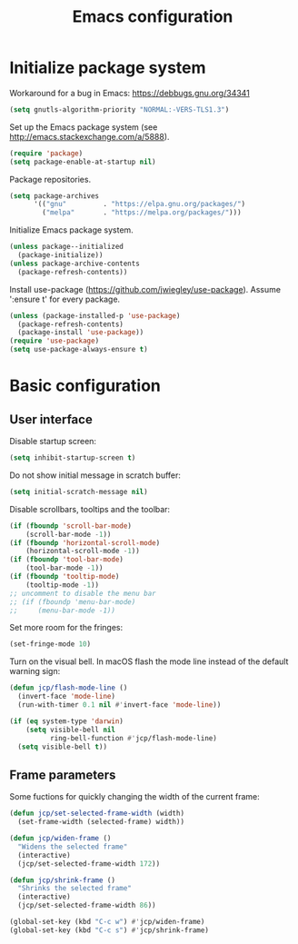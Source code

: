 # -*- ispell-dictionary: english; -*-

#+TITLE: Emacs configuration

#+STARTUP: indent hidestars content

#+PROPERTY: header-args:emacs-lisp :tangle init.el

* Initialize package system

Workaround for a bug in Emacs: https://debbugs.gnu.org/34341
#+begin_src emacs-lisp
  (setq gnutls-algorithm-priority "NORMAL:-VERS-TLS1.3")
#+end_src

Set up the Emacs package system (see
http://emacs.stackexchange.com/a/5888).
#+begin_src emacs-lisp
  (require 'package)
  (setq package-enable-at-startup nil)
#+end_src

Package repositories.
#+begin_src emacs-lisp
  (setq package-archives
        '(("gnu"         . "https://elpa.gnu.org/packages/")
          ("melpa"       . "https://melpa.org/packages/")))
#+end_src

Initialize Emacs package system.
#+begin_src emacs-lisp
  (unless package--initialized
    (package-initialize))
  (unless package-archive-contents
    (package-refresh-contents))
#+end_src

Install use-package (https://github.com/jwiegley/use-package). Assume
':ensure t' for every package.
#+begin_src emacs-lisp
  (unless (package-installed-p 'use-package)
    (package-refresh-contents)
    (package-install 'use-package))
  (require 'use-package)
  (setq use-package-always-ensure t)
#+end_src


* Basic configuration


** User interface

Disable startup screen:
#+begin_src emacs-lisp
  (setq inhibit-startup-screen t)
#+end_src

Do not show initial message in scratch buffer:
#+begin_src emacs-lisp
  (setq initial-scratch-message nil)
#+end_src

Disable scrollbars, tooltips and the toolbar:
#+begin_src emacs-lisp
  (if (fboundp 'scroll-bar-mode)
      (scroll-bar-mode -1))
  (if (fboundp 'horizontal-scroll-mode)
      (horizontal-scroll-mode -1))
  (if (fboundp 'tool-bar-mode)
      (tool-bar-mode -1))
  (if (fboundp 'tooltip-mode)
      (tooltip-mode -1))
  ;; uncomment to disable the menu bar
  ;; (if (fboundp 'menu-bar-mode)
  ;;     (menu-bar-mode -1))
#+end_src

Set more room for the fringes:
#+begin_src emacs-lisp
  (set-fringe-mode 10)
#+end_src

Turn on the visual bell. In macOS flash the mode line instead of the
default warning sign:
#+begin_src emacs-lisp
  (defun jcp/flash-mode-line ()
    (invert-face 'mode-line)
    (run-with-timer 0.1 nil #'invert-face 'mode-line))

  (if (eq system-type 'darwin)
      (setq visible-bell nil
            ring-bell-function #'jcp/flash-mode-line)
    (setq visible-bell t))
#+end_src

** Frame parameters

Some fuctions for quickly changing the width of the current frame:
#+begin_src emacs-lisp
  (defun jcp/set-selected-frame-width (width)
    (set-frame-width (selected-frame) width))

  (defun jcp/widen-frame ()
    "Widens the selected frame"
    (interactive)
    (jcp/set-selected-frame-width 172))

  (defun jcp/shrink-frame ()
    "Shrinks the selected frame"
    (interactive)
    (jcp/set-selected-frame-width 86))

  (global-set-key (kbd "C-c w") #'jcp/widen-frame)
  (global-set-key (kbd "C-c s") #'jcp/shrink-frame)
#+end_src
